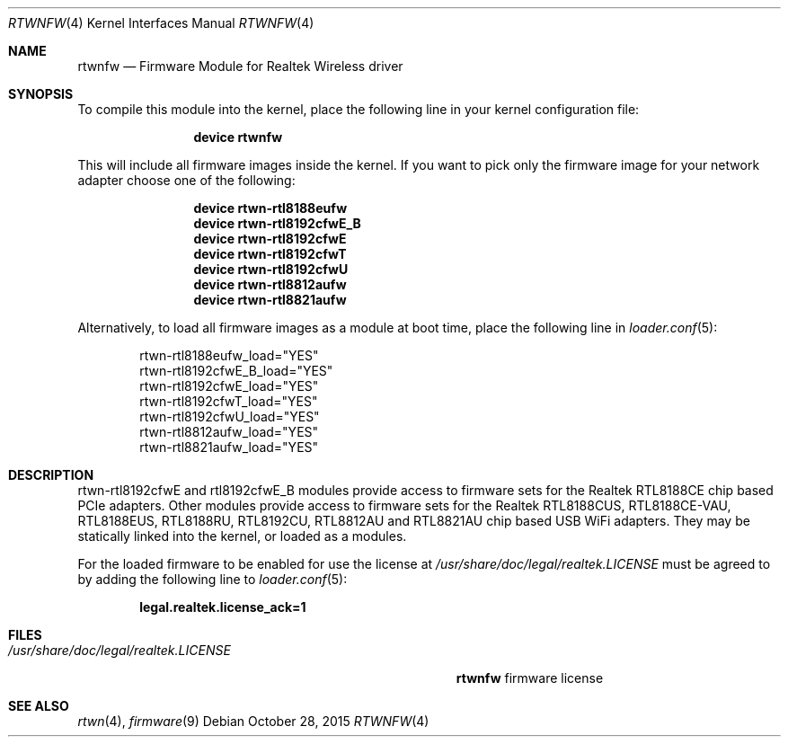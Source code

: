 .\" Copyright (c) 2015 Kevin Lo
.\" Copyright (c) 2016 Andriy Voskoboinyk
.\" All rights reserved.
.\"
.\" Redistribution and use in source and binary forms, with or without
.\" modification, are permitted provided that the following conditions
.\" are met:
.\" 1. Redistributions of source code must retain the above copyright
.\"    notice, this list of conditions and the following disclaimer.
.\" 2. The name of the author may not be used to endorse or promote products
.\"    derived from this software without specific prior written permission.
.\"
.\" THIS SOFTWARE IS PROVIDED BY THE AUTHOR ``AS IS'' AND ANY EXPRESS OR
.\" IMPLIED WARRANTIES, INCLUDING, BUT NOT LIMITED TO, THE IMPLIED WARRANTIES
.\" OF MERCHANTABILITY AND FITNESS FOR A PARTICULAR PURPOSE ARE DISCLAIMED.
.\" IN NO EVENT SHALL THE AUTHOR BE LIABLE FOR ANY DIRECT, INDIRECT,
.\" INCIDENTAL, SPECIAL, EXEMPLARY, OR CONSEQUENTIAL DAMAGES (INCLUDING, BUT
.\" NOT LIMITED TO, PROCUREMENT OF SUBSTITUTE GOODS OR SERVICES; LOSS OF USE,
.\" DATA, OR PROFITS; OR BUSINESS INTERRUPTION) HOWEVER CAUSED AND ON ANY
.\" THEORY OF LIABILITY, WHETHER IN CONTRACT, STRICT LIABILITY, OR TORT
.\" (INCLUDING NEGLIGENCE OR OTHERWISE) ARISING IN ANY WAY OUT OF THE USE OF
.\" THIS SOFTWARE, EVEN IF ADVISED OF THE POSSIBILITY OF SUCH DAMAGE.
.\"
.\" $FreeBSD$
.\"
.Dd October 28, 2015
.Dt RTWNFW 4
.Os
.Sh NAME
.Nm rtwnfw
.Nd "Firmware Module for Realtek Wireless driver"
.Sh SYNOPSIS
To compile this module into the kernel,
place the following line in your
kernel configuration file:
.Bd -ragged -offset indent
.Cd "device rtwnfw"
.Ed
.Pp
This will include all firmware images inside the kernel.
If you want to pick only the firmware image for your network adapter choose one
of the following:
.Bd -ragged -offset indent
.Cd "device rtwn-rtl8188eufw"
.Cd "device rtwn-rtl8192cfwE_B"
.Cd "device rtwn-rtl8192cfwE"
.Cd "device rtwn-rtl8192cfwT"
.Cd "device rtwn-rtl8192cfwU"
.Cd "device rtwn-rtl8812aufw"
.Cd "device rtwn-rtl8821aufw"
.Ed
.Pp
Alternatively, to load all firmware images as a
module at boot time, place the following line in
.Xr loader.conf 5 :
.Bd -literal -offset indent
rtwn-rtl8188eufw_load="YES"
rtwn-rtl8192cfwE_B_load="YES"
rtwn-rtl8192cfwE_load="YES"
rtwn-rtl8192cfwT_load="YES"
rtwn-rtl8192cfwU_load="YES"
rtwn-rtl8812aufw_load="YES"
rtwn-rtl8821aufw_load="YES"
.Ed
.Sh DESCRIPTION
rtwn-rtl8192cfwE and rtl8192cfwE_B modules provide access
to firmware sets for the Realtek RTL8188CE chip based PCIe adapters.
Other modules provide access to firmware sets for the Realtek RTL8188CUS,
RTL8188CE-VAU, RTL8188EUS, RTL8188RU, RTL8192CU, RTL8812AU and RTL8821AU
chip based USB WiFi adapters.
They may be
statically linked into the kernel, or loaded as a modules.
.Pp
For the loaded firmware to be enabled for use the license at
.Pa /usr/share/doc/legal/realtek.LICENSE
must be agreed to by adding the following line to
.Xr loader.conf 5 :
.Pp
.Dl "legal.realtek.license_ack=1"
.Sh FILES
.Bl -tag -width ".Pa /usr/share/doc/legal/realtek.LICENSE" -compact
.It Pa /usr/share/doc/legal/realtek.LICENSE
.Nm
firmware license
.El
.Sh SEE ALSO
.Xr rtwn 4 ,
.Xr firmware 9

